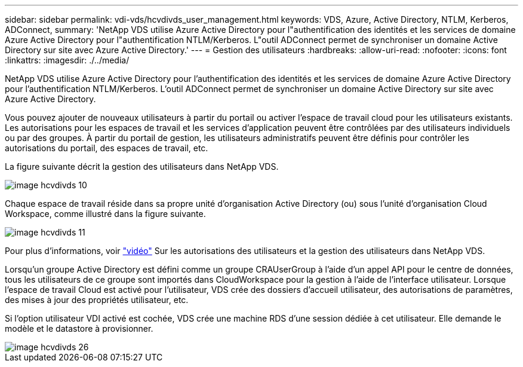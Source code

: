 ---
sidebar: sidebar 
permalink: vdi-vds/hcvdivds_user_management.html 
keywords: VDS, Azure, Active Directory, NTLM, Kerberos, ADConnect, 
summary: 'NetApp VDS utilise Azure Active Directory pour l"authentification des identités et les services de domaine Azure Active Directory pour l"authentification NTLM/Kerberos. L"outil ADConnect permet de synchroniser un domaine Active Directory sur site avec Azure Active Directory.' 
---
= Gestion des utilisateurs
:hardbreaks:
:allow-uri-read: 
:nofooter: 
:icons: font
:linkattrs: 
:imagesdir: ./../media/


[role="lead"]
NetApp VDS utilise Azure Active Directory pour l'authentification des identités et les services de domaine Azure Active Directory pour l'authentification NTLM/Kerberos. L'outil ADConnect permet de synchroniser un domaine Active Directory sur site avec Azure Active Directory.

Vous pouvez ajouter de nouveaux utilisateurs à partir du portail ou activer l'espace de travail cloud pour les utilisateurs existants. Les autorisations pour les espaces de travail et les services d'application peuvent être contrôlées par des utilisateurs individuels ou par des groupes. À partir du portail de gestion, les utilisateurs administratifs peuvent être définis pour contrôler les autorisations du portail, des espaces de travail, etc.

La figure suivante décrit la gestion des utilisateurs dans NetApp VDS.

image::hcvdivds_image10.png[image hcvdivds 10]

Chaque espace de travail réside dans sa propre unité d'organisation Active Directory (ou) sous l'unité d'organisation Cloud Workspace, comme illustré dans la figure suivante.

image::hcvdivds_image11.png[image hcvdivds 11]

Pour plus d'informations, voir https://youtu.be/RftG7v9n8hw["vidéo"^] Sur les autorisations des utilisateurs et la gestion des utilisateurs dans NetApp VDS.

Lorsqu'un groupe Active Directory est défini comme un groupe CRAUserGroup à l'aide d'un appel API pour le centre de données, tous les utilisateurs de ce groupe sont importés dans CloudWorkspace pour la gestion à l'aide de l'interface utilisateur. Lorsque l'espace de travail Cloud est activé pour l'utilisateur, VDS crée des dossiers d'accueil utilisateur, des autorisations de paramètres, des mises à jour des propriétés utilisateur, etc.

Si l'option utilisateur VDI activé est cochée, VDS crée une machine RDS d'une session dédiée à cet utilisateur. Elle demande le modèle et le datastore à provisionner.

image::hcvdivds_image26.png[image hcvdivds 26]
